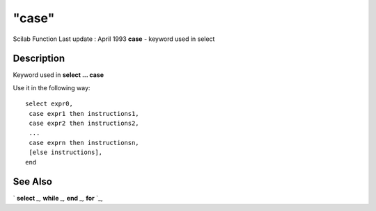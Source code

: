 ====
"case"
====

Scilab Function Last update : April 1993
**case** - keyword used in select



Description
~~~~~~~~~~~

Keyword used in **select ... case**

Use it in the following way:


::

    
    
    select expr0,
     case expr1 then instructions1,
     case expr2 then instructions2,
     ...
     case exprn then instructionsn,
     [else instructions],
    end
       
        




See Also
~~~~~~~~

` **select** `_,` **while** `_,` **end** `_,` **for** `_,

.. _
      : ://./programming/for.htm
.. _
      : ://./programming/select.htm
.. _
      : ://./programming/end.htm
.. _
      : ://./programming/while.htm


